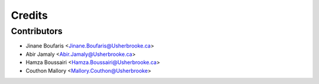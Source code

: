 =======
Credits
=======

Contributors
------------

* Jinane Boufaris <Jinane.Boufaris@Usherbrooke.ca>
* Abir Jamaly <Abir.Jamaly@Usherbrooke.ca>
* Hamza Boussairi <Hamza.Boussairi@Usherbrooke.ca>
* Couthon Mallory <Mallory.Couthon@Usherbrooke>